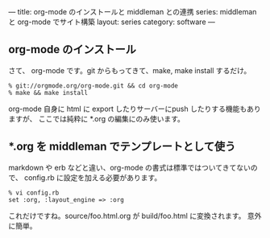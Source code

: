 ---
title: org-mode のインストールと middleman との連携
series: middleman と org-mode でサイト構築
layout: series
category: software
---

** org-mode のインストール
さて、 org-mode です。git からもってきて、make, make install するだけ。

#+BEGIN_SRC 
% git://orgmode.org/org-mode.git && cd org-mode
% make && make install
#+END_SRC


org-mode 自身に html に export したりサーバーにpush したりする機能もありますが、
ここでは純粋に *.org の編集にのみ使います。

** *.org を middleman でテンプレートとして使う
markdown や erb などと違い、org-mode の書式は標準ではついてきてないので、
config.rb に設定を加える必要があります。

#+BEGIN_SRC 
% vi config.rb
set :org, :layout_engine => :org
#+END_SRC

これだけですね。source/foo.html.org が build/foo.html に変換されます。
意外に簡単。



